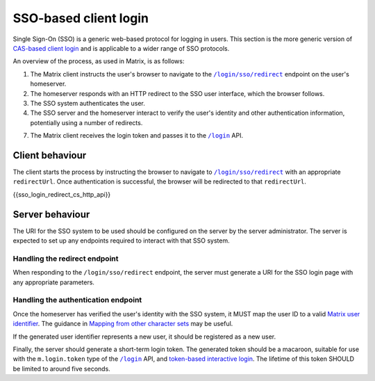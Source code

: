 .. Copyright 2019 New Vector Ltd
..
.. Licensed under the Apache License, Version 2.0 (the "License");
.. you may not use this file except in compliance with the License.
.. You may obtain a copy of the License at
..
..     http://www.apache.org/licenses/LICENSE-2.0
..
.. Unless required by applicable law or agreed to in writing, software
.. distributed under the License is distributed on an "AS IS" BASIS,
.. WITHOUT WARRANTIES OR CONDITIONS OF ANY KIND, either express or implied.
.. See the License for the specific language governing permissions and
.. limitations under the License.

SSO-based client login
======================

.. _module:sso_login:

Single Sign-On (SSO) is a generic web-based protocol for logging in users.
This section is the more generic version of `CAS-based client login`_ and
is applicable to a wider range of SSO protocols.

An overview of the process, as used in Matrix, is as follows:

1. The Matrix client instructs the user's browser to navigate to the
   |/login/sso/redirect|_ endpoint on the user's homeserver.

2. The homeserver responds with an HTTP redirect to the SSO user interface,
   which the browser follows.

3. The SSO system authenticates the user.

4. The SSO server and the homeserver interact to verify the user's identity
   and other authentication information, potentially using a number of redirects.

7. The Matrix client receives the login token and passes it to the |/login|_
   API.

Client behaviour
----------------

The client starts the process by instructing the browser to navigate to
|/login/sso/redirect|_ with an appropriate ``redirectUrl``. Once authentication
is successful, the browser will be redirected to that ``redirectUrl``.

.. TODO-spec

   Should we recommend some sort of CSRF protection here (specifically, we
   should guard against people accidentally logging in by sending them a link
   to ``/login/sso/redirect``.

   Maybe we should recommend that the ``redirectUrl`` should contain a CSRF
   token which the client should then check before sending the login token to
   ``/login``?

{{sso_login_redirect_cs_http_api}}

Server behaviour
----------------

The URI for the SSO system to be used should be configured on the server by the
server administrator. The server is expected to set up any endpoints required to
interact with that SSO system.

Handling the redirect endpoint
~~~~~~~~~~~~~~~~~~~~~~~~~~~~~~

When responding to the ``/login/sso/redirect`` endpoint, the server must
generate a URI for the SSO login page with any appropriate parameters.

.. TODO-spec:

   It might be nice if the server did some validation of the ``redirectUrl``
   parameter, so that we could check that aren't going to redirect to a non-TLS
   endpoint, and to give more meaningful errors in the case of
   faulty/poorly-configured clients.

Handling the authentication endpoint
~~~~~~~~~~~~~~~~~~~~~~~~~~~~~~~~~~~~

Once the homeserver has verified the user's identity with the SSO system, it
MUST map the user ID to a valid `Matrix user identifier <../index.html#user-identifiers>`_.
The guidance in `Mapping from other character sets
<../index.html#mapping-from-other-character-sets>`_ may be useful.

If the generated user identifier represents a new user, it should be registered
as a new user.

Finally, the server should generate a short-term login token. The generated
token should be a macaroon, suitable for use with the ``m.login.token`` type of
the |/login|_ API, and `token-based interactive login <#token-based>`_. The
lifetime of this token SHOULD be limited to around five seconds.


.. |/login| replace:: ``/login``
.. _/login: #post-matrix-client-%CLIENT_MAJOR_VERSION%-login
.. |/login/sso/redirect| replace:: ``/login/sso/redirect``
.. _/login/sso/redirect: #get-matrix-client-%CLIENT_MAJOR_VERSION%-login-sso-redirect
.. _`CAS-based client login`: #cas-based-client-login
